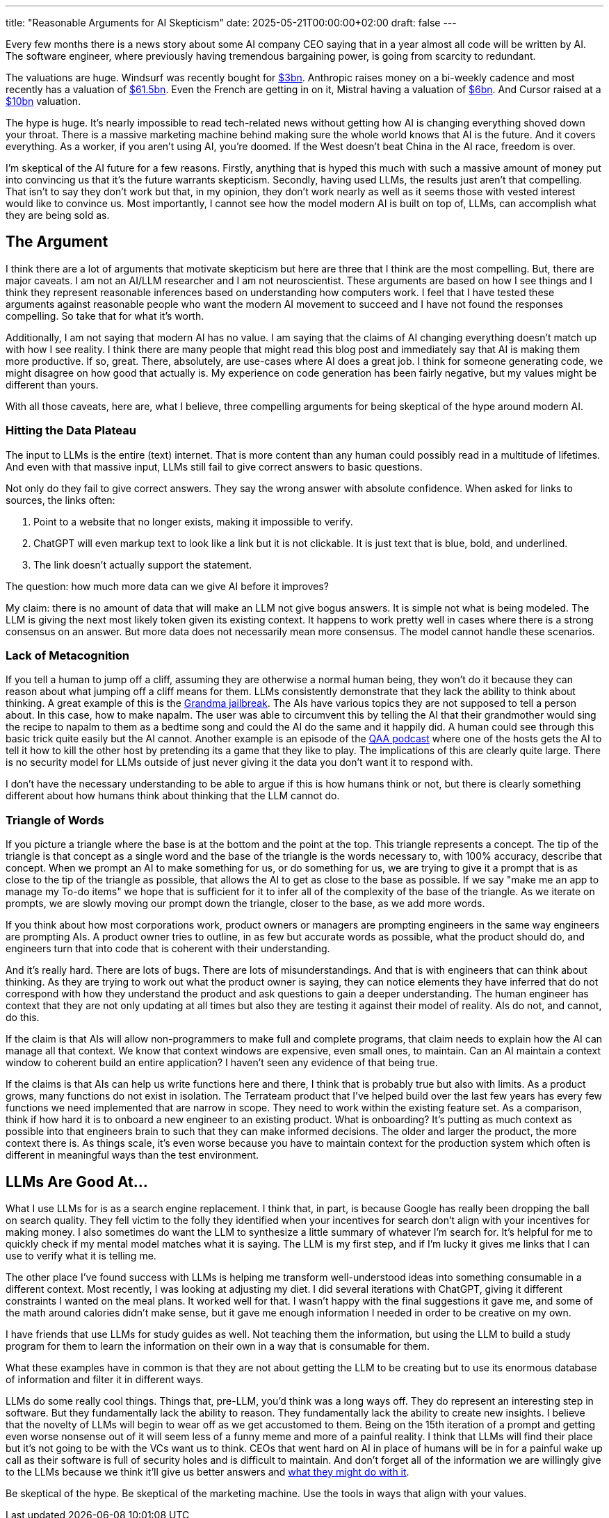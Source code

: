---
title: "Reasonable Arguments for AI Skepticism"
date: 2025-05-21T00:00:00+02:00
draft: false
---

Every few months there is a news story about some AI company CEO saying that in
a year almost all code will be written by AI.  The software engineer, where
previously having tremendous bargaining power, is going from scarcity to
redundant.

The valuations are huge.  Windsurf was recently bought for
https://www.reuters.com/business/openai-agrees-buy-windsurf-about-3-billion-bloomberg-news-reports-2025-05-06/[$3bn].
Anthropic raises money on a bi-weekly cadence and most recently has a valuation
of
https://www.anthropic.com/news/anthropic-raises-series-e-at-usd61-5b-post-money-valuation[$61.5bn].
Even the French are getting in on it, Mistral having a valuation of
https://techcrunch.com/2025/05/05/what-is-mistral-ai-everything-to-know-about-the-openai-competitor/[$6bn].
And Cursor raised at a
https://techcrunch.com/2025/03/07/cursor-in-talks-to-raise-at-a-10b-valuation-as-ai-coding-sector-booms/#:~:text=Thrive%20Capital%20and%20Anysphere%20didn,at%20even%20higher%20multiples%20now.[$10bn]
valuation.

The hype is huge.  It's nearly impossible to read tech-related news without
getting how AI is changing everything shoved down your throat.  There is a
massive marketing machine behind making sure the whole world knows that AI is
the future.  And it covers everything.  As a worker, if you aren't using AI,
you're doomed.  If the West doesn't beat China in the AI race, freedom is over.

I'm skeptical of the AI future for a few reasons.  Firstly, anything that is
hyped this much with such a massive amount of money put into convincing us that
it's the future warrants skepticism.  Secondly, having used LLMs, the results
just aren't that compelling.  That isn't to say they don't work but that, in my
opinion, they don't work nearly as well as it seems those with vested interest
would like to convince us.  Most importantly, I cannot see how the model modern
AI is built on top of, LLMs, can accomplish what they are being sold as.

== The Argument

I think there are a lot of arguments that motivate skepticism but here are three
that I think are the most compelling.  But, there are major caveats.  I am not
an AI/LLM researcher and I am not neuroscientist.  These arguments are based on
how I see things and I think they represent reasonable inferences based on
understanding how computers work.  I feel that I have tested these arguments
against reasonable people who want the modern AI movement to succeed and I have
not found the responses compelling.  So take that for what it's worth.

Additionally, I am not saying that modern AI has no value.  I am saying that the
claims of AI changing everything doesn't match up with how I see reality.  I
think there are many people that might read this blog post and immediately say
that AI is making them more productive.  If so, great.  There, absolutely, are
use-cases where AI does a great job.  I think for someone generating code, we
might disagree on how good that actually is.  My experience on code generation
has been fairly negative, but my values might be different than yours.

With all those caveats, here are, what I believe, three compelling arguments for
being skeptical of the hype around modern AI.

=== Hitting the Data Plateau

The input to LLMs is the entire (text) internet.  That is more content than any
human could possibly read in a multitude of lifetimes.  And even with that
massive input, LLMs still fail to give correct answers to basic questions.

Not only do they fail to give correct answers.  They say the wrong answer with
absolute confidence.  When asked for links to sources, the links often:

. Point to a website that no longer exists, making it impossible to verify.
. ChatGPT will even markup text to look like a link but it is not clickable.  It
is just text that is blue, bold, and underlined.
. The link doesn't actually support the statement.

The question: how much more data can we give AI before it improves?

My claim: there is no amount of data that will make an LLM not give bogus
answers.  It is simple not what is being modeled.  The LLM is giving the next
most likely token given its existing context.  It happens to work pretty well in
cases where there is a strong consensus on an answer.  But more data does not
necessarily mean more consensus.  The model cannot handle these scenarios.

=== Lack of Metacognition

If you tell a human to jump off a cliff, assuming they are otherwise a normal
human being, they won't do it because they can reason about what jumping off a
cliff means for them.  LLMs consistently demonstrate that they lack the ability
to think about thinking.  A great example of this is the
https://www.reddit.com/r/ChatGPT/comments/12uke8z/the_grandma_jailbreak_is_absolutely_hilarious/[Grandma
jailbreak].  The AIs have various topics they are not supposed to tell a person
about.  In this case, how to make napalm.  The user was able to circumvent this
by telling the AI that their grandmother would sing the recipe to napalm to them
as a bedtime song and could the AI do the same and it happily did.  A human
could see through this basic trick quite easily but the AI cannot.  Another
example is an episode of the https://www.qanonanonymous.com/[QAA podcast] where
one of the hosts gets the AI to tell it how to kill the other host by pretending
its a game that they like to play.  The implications of this are clearly quite
large.  There is no security model for LLMs outside of just never giving it the
data you don't want it to respond with.

I don't have the necessary understanding to be able to argue if this is how
humans think or not, but there is clearly something different about how humans
think about thinking that the LLM cannot do.  

=== Triangle of Words

If you picture a triangle where the base is at the bottom and the point at the
top.  This triangle represents a concept.  The tip of the triangle is that
concept as a single word and the base of the triangle is the words necessary to,
with 100% accuracy, describe that concept.  When we prompt an AI to make
something for us, or do something for us, we are trying to give it a prompt that
is as close to the tip of the triangle as possible, that allows the AI to get as
close to the base as possible.  If we say "make me an app to manage my To-do
items" we hope that is sufficient for it to infer all of the complexity of the
base of the triangle.  As we iterate on prompts, we are slowly moving our prompt
down the triangle, closer to the base, as we add more words.

If you think about how most corporations work, product owners or managers are
prompting engineers in the same way engineers are prompting AIs.  A product
owner tries to outline, in as few but accurate words as possible, what the
product should do, and engineers turn that into code that is coherent with their
understanding.

And it's really hard.  There are lots of bugs.  There are lots of
misunderstandings.  And that is with engineers that can think about thinking.
As they are trying to work out what the product owner is saying, they can notice
elements they have inferred that do not correspond with how they understand the
product and ask questions to gain a deeper understanding.  The human engineer
has context that they are not only updating at all times but also they are
testing it against their model of reality.  AIs do not, and cannot, do this.

If the claim is that AIs will allow non-programmers to make full and complete
programs, that claim needs to explain how the AI can manage all that context.
We know that context windows are expensive, even small ones, to maintain.  Can
an AI maintain a context window to coherent build an entire application?  I
haven't seen any evidence of that being true.

If the claims is that AIs can help us write functions here and there, I think
that is probably true but also with limits.  As a product grows, many functions
do not exist in isolation.  The Terrateam product that I've helped build over
the last few years has every few functions we need implemented that are narrow
in scope.  They need to work within the existing feature set.  As a comparison,
think if how hard it is to onboard a new engineer to an existing product.  What
is onboarding?  It's putting as much context as possible into that engineers
brain to such that they can make informed decisions.  The older and larger the
product, the more context there is.  As things scale, it's even worse because
you have to maintain context for the production system which often is different
in meaningful ways than the test environment.

== LLMs Are Good At...

What I use LLMs for is as a search engine replacement.  I think that, in part,
is because Google has really been dropping the ball on search quality.  They
fell victim to the folly they identified when your incentives for search don't
align with your incentives for making money.  I also sometimes do want the LLM
to synthesize a little summary of whatever I'm search for.  It's helpful for me
to quickly check if my mental model matches what it is saying.  The LLM is my
first step, and if I'm lucky it gives me links that I can use to verify what it
is telling me.

The other place I've found success with LLMs is helping me transform
well-understood ideas into something consumable in a different context.  Most
recently, I was looking at adjusting my diet.  I did several iterations with
ChatGPT, giving it different constraints I wanted on the meal plans.  It worked
well for that.  I wasn't happy with the final suggestions it gave me, and some
of the math around calories didn't make sense, but it gave me enough information
I needed in order to be creative on my own.

I have friends that use LLMs for study guides as well.  Not teaching them the
information, but using the LLM to build a study program for them to learn the
information on their own in a way that is consumable for them.

What these examples have in common is that they are not about getting the LLM to
be creating but to use its enormous database of information and filter it in
different ways.

LLMs do some really cool things.  Things that, pre-LLM, you'd think was a long
ways off.  They do represent an interesting step in software.  But they
fundamentally lack the ability to reason.  They fundamentally lack the ability
to create new insights.  I believe that the novelty of LLMs will begin to wear
off as we get accustomed to them.  Being on the 15th iteration of a prompt and
getting even worse nonsense out of it will seem less of a funny meme and more of
a painful reality.  I think that LLMs will find their place but it's not going
to be with the VCs want us to think.  CEOs that went hard on AI in place of
humans will be in for a painful wake up call as their software is full of
security holes and is difficult to maintain.  And don't forget all of the
information we are willingly give to the LLMs because we think it'll give us
better answers and
https://www.theverge.com/2024/6/13/24178079/openai-board-paul-nakasone-nsa-safety[what
they might do with it].


Be skeptical of the hype.  Be skeptical of the marketing machine.  Use the tools
in ways that align with your values.
